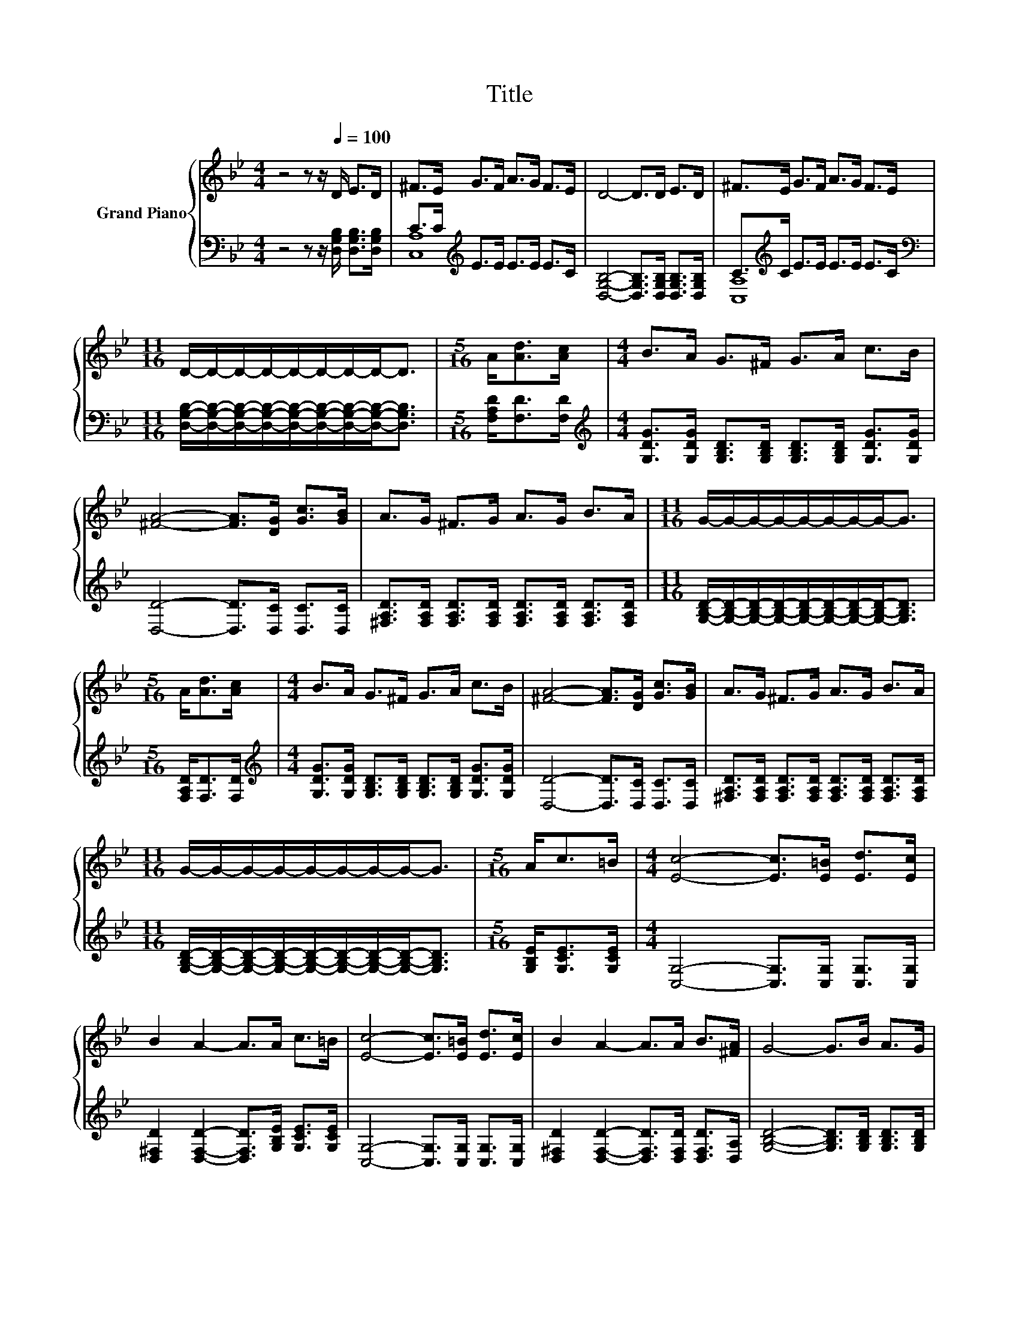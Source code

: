 X:1
T:Title
%%score { 1 | ( 2 3 ) }
L:1/8
M:4/4
K:Bb
V:1 treble nm="Grand Piano"
V:2 bass 
V:3 bass 
V:1
 z4 z z/[Q:1/4=100] D/ E>D | ^F>E G>F A>G F>E | D4- D>D E>D | ^F>E G>F A>G F>E | %4
[M:11/16] D/-D/-D/-D/-D/-D/-D/-D-<D |[M:5/16] A<[Ad][Ac]/ |[M:4/4] B>A G>^F G>A c>B | %7
 [^FA]4- [FA]>[DG] [Gc]>[GB] | A>G ^F>G A>G B>A |[M:11/16] G/-G/-G/-G/-G/-G/-G/-G-<G | %10
[M:5/16] A<[Ad][Ac]/ |[M:4/4] B>A G>^F G>A c>B | [^FA]4- [FA]>[DG] [Gc]>[GB] | A>G ^F>G A>G B>A | %14
[M:11/16] G/-G/-G/-G/-G/-G/-G/-G-<G |[M:5/16] A<c=B/ |[M:4/4] [Ec]4- [Ec]>[E=B] [Ed]>[Ec] | %17
 B2 A2- A>A c>=B | [Ec]4- [Ec]>[E=B] [Ed]>[Ec] | B2 A2- A>A B>[^FA] | G4- G>B A>G | %21
[M:11/16] [FA]-<[FA][DF]/-[DF]/-[DF]/-[DF]-<[DF] |[M:5/16] [DF]<[FA]G/ |[M:4/4] F4- FD E>F | %24
[M:11/16] [EG]-<[EG]E-<ED3/2 |[M:5/16] F<[FA]G/ |[M:4/4] F4- FD E>F | %27
[M:11/16] [EG]-<[EG]E-<ED3/2 |] %28
V:2
 z4 z z/ [D,G,B,]/ [D,G,B,]>[D,G,B,] | C>C[K:treble] E>E E>E E>C | %2
 [D,G,B,]4- [D,G,B,]>[D,G,B,] [D,G,B,]>[D,G,B,] | C>[K:treble]C E>E E>E E>C | %4
[M:11/16][K:bass] [D,G,B,]/-[D,G,B,]/-[D,G,B,]/-[D,G,B,]/-[D,G,B,]/-[D,G,B,]/-[D,G,B,]/-[D,G,B,]-<[D,G,B,] | %5
[M:5/16] [F,A,D]<[F,D][F,D]/ | %6
[M:4/4][K:treble] [G,DG]>[G,DG] [G,B,D]>[G,B,D] [G,B,D]>[G,B,D] [G,DG]>[G,DG] | %7
 [D,D]4- [D,D]>[D,C] [D,C]>[D,C] | %8
 [^F,A,D]>[F,A,D] [F,A,D]>[F,A,D] [F,A,D]>[F,A,D] [F,A,D]>[F,A,D] | %9
[M:11/16] [G,B,D]/-[G,B,D]/-[G,B,D]/-[G,B,D]/-[G,B,D]/-[G,B,D]/-[G,B,D]/-[G,B,D]-<[G,B,D] | %10
[M:5/16] [F,A,D]<[F,D][F,D]/ | %11
[M:4/4][K:treble] [G,DG]>[G,DG] [G,B,D]>[G,B,D] [G,B,D]>[G,B,D] [G,DG]>[G,DG] | %12
 [D,D]4- [D,D]>[D,C] [D,C]>[D,C] | %13
 [^F,A,D]>[F,A,D] [F,A,D]>[F,A,D] [F,A,D]>[F,A,D] [F,A,D]>[F,A,D] | %14
[M:11/16] [G,B,D]/-[G,B,D]/-[G,B,D]/-[G,B,D]/-[G,B,D]/-[G,B,D]/-[G,B,D]/-[G,B,D]-<[G,B,D] | %15
[M:5/16] [G,B,E]<[G,CE][G,CE]/ |[M:4/4] [C,G,]4- [C,G,]>[C,G,] [C,G,]>[C,G,] | %17
 [D,^F,D]2 [D,F,D]2- [D,F,D]>[G,B,E] [G,CE]>[G,CE] | [C,G,]4- [C,G,]>[C,G,] [C,G,]>[C,G,] | %19
 [D,^F,D]2 [D,F,D]2- [D,F,D]>[D,F,D] [D,F,D]>[D,A,] | [G,B,D]4- [G,B,D]>[G,B,D] [G,B,D]>[G,B,D] | %21
[M:11/16] [D,A,]-<[D,A,][D,A,]/-[D,A,]/-[D,A,]/-[D,A,]-<[D,A,] |[M:5/16] [D,A,]<[D,D][D,A,D]/ | %23
[M:4/4] [D,A,D]4- [D,A,D][F,A,] [E,A,C]>[D,A,D] | %24
[M:11/16] [C,A,]-<[C,A,][C,G,C]-<[C,G,C][D,G,B,]3/2 |[M:5/16] [D,A,D]<[D,D][D,A,D]/ | %26
[M:4/4] [D,A,D]4- [D,A,D][F,A,] [E,A,C]>[D,A,D] | %27
[M:11/16] [C,A,]-<[C,A,][C,G,C]-<[C,G,C][D,G,B,]3/2 |] %28
V:3
 x8 | [C,A,]8[K:treble] | x8 | [C,A,]8[K:treble] |[M:11/16][K:bass] x11/2 |[M:5/16] x5/2 | %6
[M:4/4][K:treble] x8 | x8 | x8 |[M:11/16] x11/2 |[M:5/16] x5/2 |[M:4/4][K:treble] x8 | x8 | x8 | %14
[M:11/16] x11/2 |[M:5/16] x5/2 |[M:4/4] x8 | x8 | x8 | x8 | x8 |[M:11/16] x11/2 |[M:5/16] x5/2 | %23
[M:4/4] x8 |[M:11/16] x11/2 |[M:5/16] x5/2 |[M:4/4] x8 |[M:11/16] x11/2 |] %28

